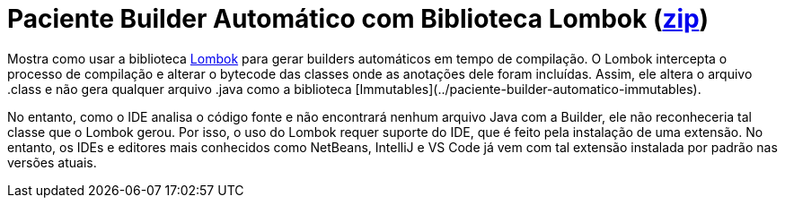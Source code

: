 :imagesdir: ../../images/patterns/criacionais
:source-highlighter: highlightjs
:numbered:
:unsafe:
:icons: font

ifdef::env-github[]
:outfilesuffix: .adoc
:caution-caption: :fire:
:important-caption: :exclamation:
:note-caption: :paperclip:
:tip-caption: :bulb:
:warning-caption: :warning:
endif::[]

= Paciente Builder Automático com Biblioteca Lombok (https://kinolien.github.io/gitzip/?download=/manoelcampos/padroes-projetos/tree/master/criacionais/builder/paciente-builder-automatico[zip])

Mostra como usar a biblioteca http://projectlombok.org[Lombok] para gerar builders automáticos em tempo de compilação.
O Lombok intercepta o processo de compilação e alterar o bytecode das classes onde as anotações dele foram incluídas.
Assim, ele altera o arquivo .class e não gera qualquer arquivo .java como a biblioteca [Immutables](../paciente-builder-automatico-immutables).

No entanto, como o IDE analisa o código fonte e não encontrará nenhum arquivo Java com a Builder, 
ele não reconheceria tal classe que o Lombok gerou. Por isso, o uso do Lombok requer suporte do IDE,
que é feito pela instalação de uma extensão. No entanto, os IDEs e editores mais conhecidos como 
NetBeans, IntelliJ e VS Code já vem com tal extensão instalada por padrão nas versões atuais.



